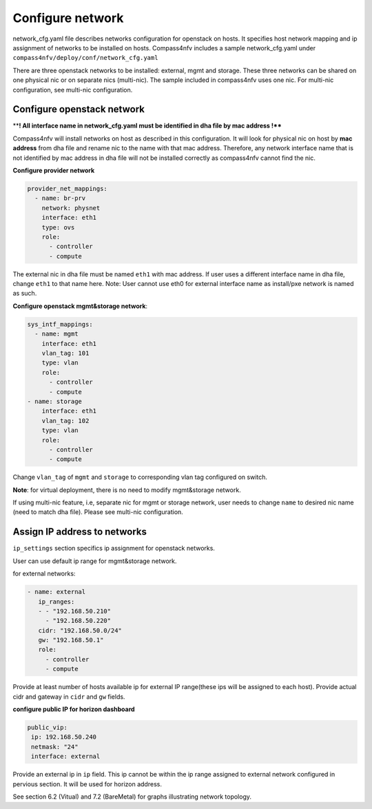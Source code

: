 Configure network
=================
network_cfg.yaml file describes networks configuration for openstack on hosts. It
specifies host network mapping and ip assignment of networks to be installed on hosts.
Compass4nfv includes a sample network_cfg.yaml under
``compass4nfv/deploy/conf/network_cfg.yaml``

There are three openstack networks to be installed: external, mgmt and storage. These
three networks can be shared on one physical nic or on separate nics (multi-nic). The
sample included in compass4nfv uses one nic. For multi-nic configuration, see multi-nic
configuration.

Configure openstack network
---------------------------

****! All interface name in network_cfg.yaml must be identified in dha file by mac address !****

Compass4nfv will install networks on host as described in this configuration. It will look
for physical nic on host by **mac address** from dha file and rename nic to the name with
that mac address. Therefore, any network interface name that is not identified by mac
address in dha file will not be installed correctly as compass4nfv cannot find the nic.

**Configure provider network**

.. code-block:: yaml

 provider_net_mappings:
   - name: br-prv
     network: physnet
     interface: eth1
     type: ovs
     role:
       - controller
       - compute

The external nic in dha file must be named ``eth1`` with mac address. If user uses a
different interface name in dha file, change ``eth1`` to that name here.
Note: User cannot use eth0 for external interface name as install/pxe network is named as
such.

**Configure openstack mgmt&storage network**:

.. code-block:: yaml

 sys_intf_mappings:
   - name: mgmt
     interface: eth1
     vlan_tag: 101
     type: vlan
     role:
       - controller
       - compute
 - name: storage
     interface: eth1
     vlan_tag: 102
     type: vlan
     role:
       - controller
       - compute

Change ``vlan_tag`` of ``mgmt`` and ``storage`` to corresponding vlan tag configured on
switch.

**Note**: for virtual deployment, there is no need to modify mgmt&storage network.

If using multi-nic feature, i.e, separate nic for mgmt or storage network, user needs to
change ``name`` to desired nic name (need to match dha file). Please see multi-nic
configuration.

Assign IP address to networks
-----------------------------------------

``ip_settings`` section specifics ip assignment for openstack networks.

User can use default ip range for mgmt&storage network.

for external networks:

.. code-block:: yaml

 - name: external
    ip_ranges:
    - - "192.168.50.210"
      - "192.168.50.220"
    cidr: "192.168.50.0/24"
    gw: "192.168.50.1"
    role:
      - controller
      - compute

Provide at least number of hosts available ip for external IP range(these ips will be
assigned to each host). Provide actual cidr and gateway in ``cidr``  and ``gw``  fields.

**configure public IP for horizon dashboard**

.. code-block:: yaml

 public_vip:
  ip: 192.168.50.240
  netmask: "24"
  interface: external

Provide an external ip in ``ip`` field. This ip cannot be within the ip range assigned to
external network configured in pervious section. It will be used for horizon address.

See section 6.2 (Vitual) and 7.2 (BareMetal) for graphs illustrating network topology.

